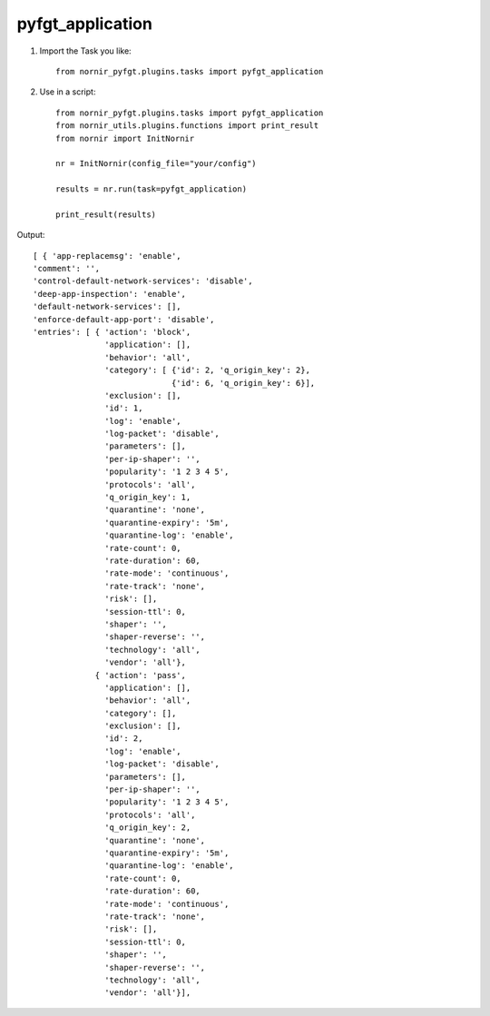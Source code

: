 pyfgt_application
==========

1) Import the Task you like::

    from nornir_pyfgt.plugins.tasks import pyfgt_application


2) Use in a script::

    from nornir_pyfgt.plugins.tasks import pyfgt_application
    from nornir_utils.plugins.functions import print_result
    from nornir import InitNornir

    nr = InitNornir(config_file="your/config")

    results = nr.run(task=pyfgt_application)

    print_result(results)

Output::

    [ { 'app-replacemsg': 'enable',
    'comment': '',
    'control-default-network-services': 'disable',
    'deep-app-inspection': 'enable',
    'default-network-services': [],
    'enforce-default-app-port': 'disable',
    'entries': [ { 'action': 'block',
                   'application': [],
                   'behavior': 'all',
                   'category': [ {'id': 2, 'q_origin_key': 2},
                                 {'id': 6, 'q_origin_key': 6}],
                   'exclusion': [],
                   'id': 1,
                   'log': 'enable',
                   'log-packet': 'disable',
                   'parameters': [],
                   'per-ip-shaper': '',
                   'popularity': '1 2 3 4 5',
                   'protocols': 'all',
                   'q_origin_key': 1,
                   'quarantine': 'none',
                   'quarantine-expiry': '5m',
                   'quarantine-log': 'enable',
                   'rate-count': 0,
                   'rate-duration': 60,
                   'rate-mode': 'continuous',
                   'rate-track': 'none',
                   'risk': [],
                   'session-ttl': 0,
                   'shaper': '',
                   'shaper-reverse': '',
                   'technology': 'all',
                   'vendor': 'all'},
                 { 'action': 'pass',
                   'application': [],
                   'behavior': 'all',
                   'category': [],
                   'exclusion': [],
                   'id': 2,
                   'log': 'enable',
                   'log-packet': 'disable',
                   'parameters': [],
                   'per-ip-shaper': '',
                   'popularity': '1 2 3 4 5',
                   'protocols': 'all',
                   'q_origin_key': 2,
                   'quarantine': 'none',
                   'quarantine-expiry': '5m',
                   'quarantine-log': 'enable',
                   'rate-count': 0,
                   'rate-duration': 60,
                   'rate-mode': 'continuous',
                   'rate-track': 'none',
                   'risk': [],
                   'session-ttl': 0,
                   'shaper': '',
                   'shaper-reverse': '',
                   'technology': 'all',
                   'vendor': 'all'}],